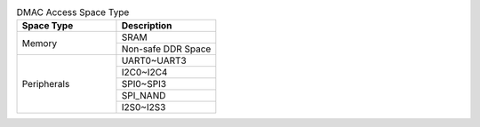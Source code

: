 .. _table_dmac_access_space_type:
.. table:: DMAC Access Space Type
	:widths: 1 1

	+----------------------------------+----------------------------------+
	| Space Type                       | Description                      |
	+==================================+==================================+
	| Memory                           | SRAM                             |
	|                                  +----------------------------------+
	|                                  | Non-safe DDR Space               |
	+----------------------------------+----------------------------------+
	| Peripherals                      | UART0~UART3                      |
	|                                  +----------------------------------+
	|                                  | I2C0~I2C4                        |
	|                                  +----------------------------------+
	|                                  | SPI0~SPI3                        |
	|                                  +----------------------------------+
	|                                  | SPI_NAND                         |
	|                                  +----------------------------------+
	|                                  | I2S0~I2S3                        |
	+----------------------------------+----------------------------------+
